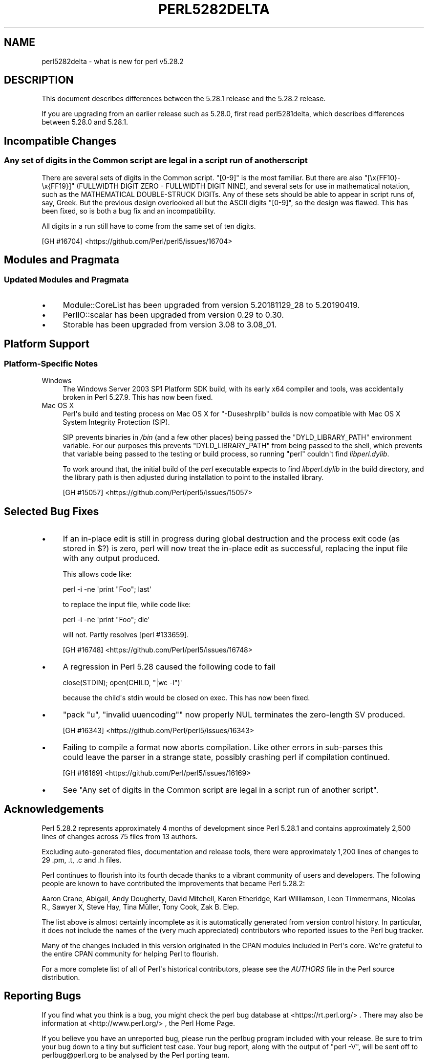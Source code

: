 .\" -*- mode: troff; coding: utf-8 -*-
.\" Automatically generated by Pod::Man v6.0.2 (Pod::Simple 3.45)
.\"
.\" Standard preamble:
.\" ========================================================================
.de Sp \" Vertical space (when we can't use .PP)
.if t .sp .5v
.if n .sp
..
.de Vb \" Begin verbatim text
.ft CW
.nf
.ne \\$1
..
.de Ve \" End verbatim text
.ft R
.fi
..
.\" \*(C` and \*(C' are quotes in nroff, nothing in troff, for use with C<>.
.ie n \{\
.    ds C` ""
.    ds C' ""
'br\}
.el\{\
.    ds C`
.    ds C'
'br\}
.\"
.\" Escape single quotes in literal strings from groff's Unicode transform.
.ie \n(.g .ds Aq \(aq
.el       .ds Aq '
.\"
.\" If the F register is >0, we'll generate index entries on stderr for
.\" titles (.TH), headers (.SH), subsections (.SS), items (.Ip), and index
.\" entries marked with X<> in POD.  Of course, you'll have to process the
.\" output yourself in some meaningful fashion.
.\"
.\" Avoid warning from groff about undefined register 'F'.
.de IX
..
.nr rF 0
.if \n(.g .if rF .nr rF 1
.if (\n(rF:(\n(.g==0)) \{\
.    if \nF \{\
.        de IX
.        tm Index:\\$1\t\\n%\t"\\$2"
..
.        if !\nF==2 \{\
.            nr % 0
.            nr F 2
.        \}
.    \}
.\}
.rr rF
.\"
.\" Required to disable full justification in groff 1.23.0.
.if n .ds AD l
.\" ========================================================================
.\"
.IX Title "PERL5282DELTA 1"
.TH PERL5282DELTA 1 2025-05-28 "perl v5.41.13" "Perl Programmers Reference Guide"
.\" For nroff, turn off justification.  Always turn off hyphenation; it makes
.\" way too many mistakes in technical documents.
.if n .ad l
.nh
.SH NAME
perl5282delta \- what is new for perl v5.28.2
.SH DESCRIPTION
.IX Header "DESCRIPTION"
This document describes differences between the 5.28.1 release and the 5.28.2
release.
.PP
If you are upgrading from an earlier release such as 5.28.0, first read
perl5281delta, which describes differences between 5.28.0 and 5.28.1.
.SH "Incompatible Changes"
.IX Header "Incompatible Changes"
.SS "Any set of digits in the Common script are legal in a script run of another script"
.IX Subsection "Any set of digits in the Common script are legal in a script run of another script"
There are several sets of digits in the Common script.  \f(CW\*(C`[0\-9]\*(C'\fR is the most
familiar.  But there are also \f(CW\*(C`[\ex{FF10}\-\ex{FF19}]\*(C'\fR (FULLWIDTH DIGIT ZERO \-
FULLWIDTH DIGIT NINE), and several sets for use in mathematical notation, such
as the MATHEMATICAL DOUBLE\-STRUCK DIGITs.  Any of these sets should be able to
appear in script runs of, say, Greek.  But the previous design overlooked all
but the ASCII digits \f(CW\*(C`[0\-9]\*(C'\fR, so the design was flawed.  This has been fixed,
so is both a bug fix and an incompatibility.
.PP
All digits in a run still have to come from the same set of ten digits.
.PP
[GH #16704] <https://github.com/Perl/perl5/issues/16704>
.SH "Modules and Pragmata"
.IX Header "Modules and Pragmata"
.SS "Updated Modules and Pragmata"
.IX Subsection "Updated Modules and Pragmata"
.IP \(bu 4
Module::CoreList has been upgraded from version 5.20181129_28 to 5.20190419.
.IP \(bu 4
PerlIO::scalar has been upgraded from version 0.29 to 0.30.
.IP \(bu 4
Storable has been upgraded from version 3.08 to 3.08_01.
.SH "Platform Support"
.IX Header "Platform Support"
.SS "Platform\-Specific Notes"
.IX Subsection "Platform-Specific Notes"
.IP Windows 4
.IX Item "Windows"
The Windows Server 2003 SP1 Platform SDK build, with its early x64 compiler and
tools, was accidentally broken in Perl 5.27.9.  This has now been fixed.
.IP "Mac OS X" 4
.IX Item "Mac OS X"
Perl\*(Aqs build and testing process on Mac OS X for \f(CW\*(C`\-Duseshrplib\*(C'\fR builds is now
compatible with Mac OS X System Integrity Protection (SIP).
.Sp
SIP prevents binaries in \fI/bin\fR (and a few other places) being passed the
\&\f(CW\*(C`DYLD_LIBRARY_PATH\*(C'\fR environment variable.  For our purposes this prevents
\&\f(CW\*(C`DYLD_LIBRARY_PATH\*(C'\fR from being passed to the shell, which prevents that
variable being passed to the testing or build process, so running \f(CW\*(C`perl\*(C'\fR
couldn\*(Aqt find \fIlibperl.dylib\fR.
.Sp
To work around that, the initial build of the \fIperl\fR executable expects to
find \fIlibperl.dylib\fR in the build directory, and the library path is then
adjusted during installation to point to the installed library.
.Sp
[GH #15057] <https://github.com/Perl/perl5/issues/15057>
.SH "Selected Bug Fixes"
.IX Header "Selected Bug Fixes"
.IP \(bu 4
If an in\-place edit is still in progress during global destruction and the
process exit code (as stored in \f(CW$?\fR) is zero, perl will now treat the
in\-place edit as successful, replacing the input file with any output produced.
.Sp
This allows code like:
.Sp
.Vb 1
\&  perl \-i \-ne \*(Aqprint "Foo"; last\*(Aq
.Ve
.Sp
to replace the input file, while code like:
.Sp
.Vb 1
\&  perl \-i \-ne \*(Aqprint "Foo"; die\*(Aq
.Ve
.Sp
will not.  Partly resolves [perl #133659].
.Sp
[GH #16748] <https://github.com/Perl/perl5/issues/16748>
.IP \(bu 4
A regression in Perl 5.28 caused the following code to fail
.Sp
.Vb 1
\& close(STDIN); open(CHILD, "|wc \-l")\*(Aq
.Ve
.Sp
because the child\*(Aqs stdin would be closed on exec.  This has now been fixed.
.IP \(bu 4
\&\f(CW\*(C`pack "u", "invalid uuencoding"\*(C'\fR now properly NUL terminates the zero\-length
SV produced.
.Sp
[GH #16343] <https://github.com/Perl/perl5/issues/16343>
.IP \(bu 4
Failing to compile a format now aborts compilation.  Like other errors in
sub\-parses this could leave the parser in a strange state, possibly crashing
perl if compilation continued.
.Sp
[GH #16169] <https://github.com/Perl/perl5/issues/16169>
.IP \(bu 4
See "Any set of digits in the Common script are legal in a script run of
another script".
.SH Acknowledgements
.IX Header "Acknowledgements"
Perl 5.28.2 represents approximately 4 months of development since Perl 5.28.1
and contains approximately 2,500 lines of changes across 75 files from 13
authors.
.PP
Excluding auto\-generated files, documentation and release tools, there were
approximately 1,200 lines of changes to 29 .pm, .t, .c and .h files.
.PP
Perl continues to flourish into its fourth decade thanks to a vibrant community
of users and developers.  The following people are known to have contributed
the improvements that became Perl 5.28.2:
.PP
Aaron Crane, Abigail, Andy Dougherty, David Mitchell, Karen Etheridge, Karl
Williamson, Leon Timmermans, Nicolas R., Sawyer X, Steve Hay, Tina Müller,
Tony Cook, Zak B. Elep.
.PP
The list above is almost certainly incomplete as it is automatically generated
from version control history.  In particular, it does not include the names of
the (very much appreciated) contributors who reported issues to the Perl bug
tracker.
.PP
Many of the changes included in this version originated in the CPAN modules
included in Perl\*(Aqs core.  We\*(Aqre grateful to the entire CPAN community for
helping Perl to flourish.
.PP
For a more complete list of all of Perl\*(Aqs historical contributors, please see
the \fIAUTHORS\fR file in the Perl source distribution.
.SH "Reporting Bugs"
.IX Header "Reporting Bugs"
If you find what you think is a bug, you might check the perl bug database
at <https://rt.perl.org/> .  There may also be information at
<http://www.perl.org/> , the Perl Home Page.
.PP
If you believe you have an unreported bug, please run the perlbug program
included with your release.  Be sure to trim your bug down to a tiny but
sufficient test case.  Your bug report, along with the output of \f(CW\*(C`perl \-V\*(C'\fR,
will be sent off to perlbug@perl.org to be analysed by the Perl porting team.
.PP
If the bug you are reporting has security implications which make it
inappropriate to send to a publicly archived mailing list, then see
"SECURITY VULNERABILITY CONTACT INFORMATION" in perlsec
for details of how to report the issue.
.SH "Give Thanks"
.IX Header "Give Thanks"
If you wish to thank the Perl 5 Porters for the work we had done in Perl 5,
you can do so by running the \f(CW\*(C`perlthanks\*(C'\fR program:
.PP
.Vb 1
\&    perlthanks
.Ve
.PP
This will send an email to the Perl 5 Porters list with your show of thanks.
.SH "SEE ALSO"
.IX Header "SEE ALSO"
The \fIChanges\fR file for an explanation of how to view exhaustive details on
what changed.
.PP
The \fIINSTALL\fR file for how to build Perl.
.PP
The \fIREADME\fR file for general stuff.
.PP
The \fIArtistic\fR and \fICopying\fR files for copyright information.

